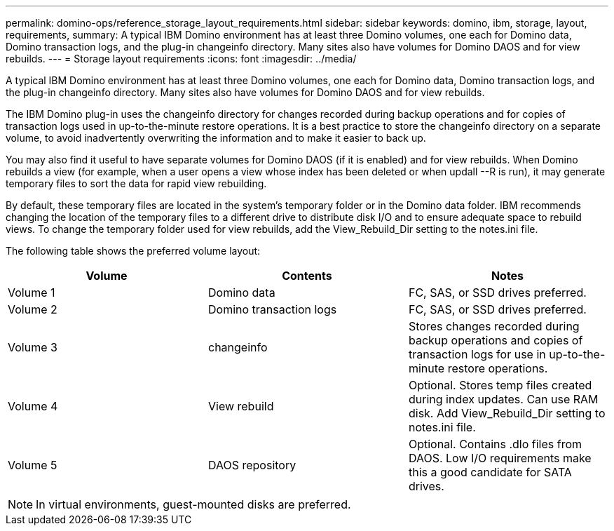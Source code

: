 ---
permalink: domino-ops/reference_storage_layout_requirements.html
sidebar: sidebar
keywords: domino, ibm, storage, layout, requirements,
summary: A typical IBM Domino environment has at least three Domino volumes, one each for Domino data, Domino transaction logs, and the plug-in changeinfo directory. Many sites also have volumes for Domino DAOS and for view rebuilds.
---
= Storage layout requirements
:icons: font
:imagesdir: ../media/

[.lead]
A typical IBM Domino environment has at least three Domino volumes, one each for Domino data, Domino transaction logs, and the plug-in changeinfo directory. Many sites also have volumes for Domino DAOS and for view rebuilds.

The IBM Domino plug-in uses the changeinfo directory for changes recorded during backup operations and for copies of transaction logs used in up-to-the-minute restore operations. It is a best practice to store the changeinfo directory on a separate volume, to avoid inadvertently overwriting the information and to make it easier to back up.

You may also find it useful to have separate volumes for Domino DAOS (if it is enabled) and for view rebuilds. When Domino rebuilds a view (for example, when a user opens a view whose index has been deleted or when updall --R is run), it may generate temporary files to sort the data for rapid view rebuilding.

By default, these temporary files are located in the system's temporary folder or in the Domino data folder. IBM recommends changing the location of the temporary files to a different drive to distribute disk I/O and to ensure adequate space to rebuild views. To change the temporary folder used for view rebuilds, add the View_Rebuild_Dir setting to the notes.ini file.

The following table shows the preferred volume layout:

[options="header"]
|===
| Volume| Contents| Notes
a|
Volume 1
a|
Domino data
a|
FC, SAS, or SSD drives preferred.
a|
Volume 2
a|
Domino transaction logs
a|
FC, SAS, or SSD drives preferred.
a|
Volume 3
a|
changeinfo
a|
Stores changes recorded during backup operations and copies of transaction logs for use in up-to-the-minute restore operations.
a|
Volume 4
a|
View rebuild
a|
Optional. Stores temp files created during index updates. Can use RAM disk. Add View_Rebuild_Dir setting to notes.ini file.
a|
Volume 5
a|
DAOS repository
a|
Optional. Contains .dlo files from DAOS. Low I/O requirements make this a good candidate for SATA drives.
|===
NOTE: In virtual environments, guest-mounted disks are preferred.
